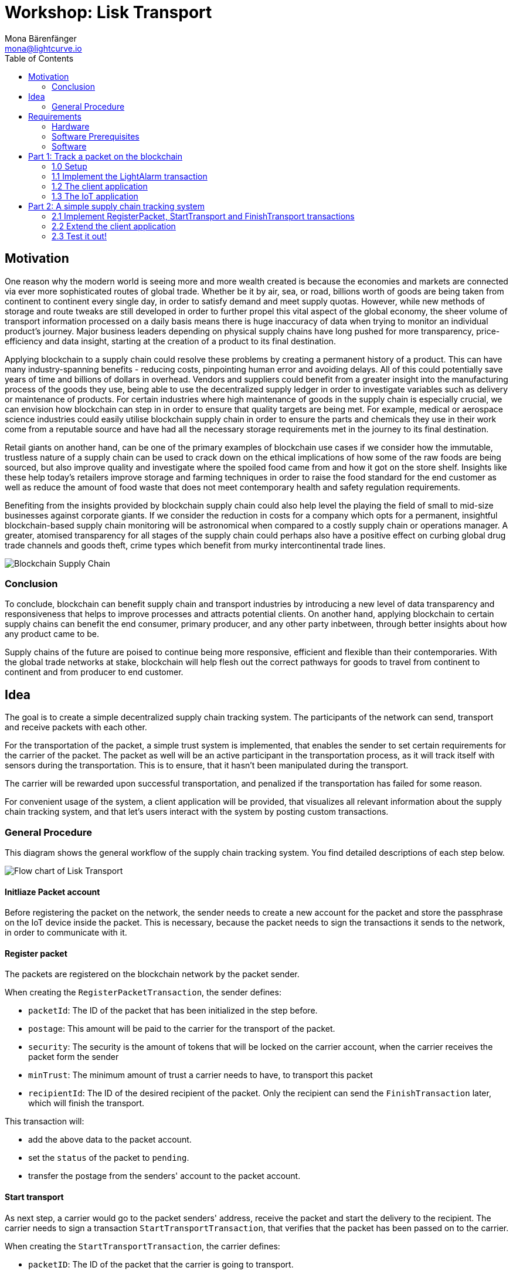 = Workshop: Lisk Transport
Mona Bärenfänger <mona@lightcurve.io>
:toc:
:experimental:

== Motivation

One reason why the modern world is seeing more and more wealth created is because the economies and markets are connected via ever more sophisticated routes of global trade.
Whether be it by air, sea, or road, billions worth of goods are being taken from continent to continent every single day, in order to satisfy demand and meet supply quotas.
However, while new methods of storage and route tweaks are still developed in order to further propel this vital aspect of the global economy, the sheer volume of transport information processed on a daily basis means there is huge inaccuracy of data when trying to monitor an individual product’s journey.
Major business leaders depending on physical supply chains have long pushed for more transparency, price-efficiency and data insight, starting at the creation of a product to its final destination.

Applying blockchain to a supply chain could resolve these problems by creating a permanent history of a product.
This can have many industry-spanning benefits - reducing costs, pinpointing human error and avoiding delays.
All of this could potentially save years of time and billions of dollars in overhead.
Vendors and suppliers could benefit from a greater insight into the manufacturing process of the goods they use, being able to use the decentralized supply ledger in order to investigate variables such as delivery or maintenance of products.
For certain industries where high maintenance of goods in the supply chain is especially crucial, we can envision how blockchain can step in in order to ensure that quality targets are being met.
For example, medical or aerospace science industries could easily utilise blockchain supply chain in order to ensure the parts and chemicals they use in their work come from a reputable source and have had all the necessary storage requirements met in the journey to its final destination.

Retail giants on another hand, can be one of the primary examples of blockchain use cases if we consider how the immutable, trustless nature of a supply chain can be used to crack down on the ethical implications of how some of the raw foods are being sourced, but also improve quality and investigate where the spoiled food came from and how it got on the store shelf.
Insights like these help today’s retailers improve storage and farming techniques in order to raise the food standard for the end customer as well as reduce the amount of food waste that does not meet contemporary health and safety regulation requirements.

Benefiting from the insights provided by blockchain supply chain could also help level the playing the field of small to mid-size businesses against corporate giants.
If we consider the reduction in costs for a company which opts for a permanent, insightful blockchain-based supply chain monitoring will be astronomical when compared to a costly supply chain or operations manager.
A greater, atomised transparency for all stages of the supply chain could perhaps also have a positive effect on curbing global drug trade channels and goods theft, crime types which benefit from murky intercontinental trade lines.

image::blockchain-supply-chain.jpg[Blockchain Supply Chain]

=== Conclusion

To conclude, blockchain can benefit supply chain and transport industries by introducing a new level of data transparency and responsiveness that helps to improve processes and attracts potential clients.
On another hand, applying blockchain to certain supply chains can benefit the end consumer, primary producer, and any other party inbetween, through better insights about how any product came to be.

Supply chains of the future are poised to continue being more responsive, efficient and flexible than their contemporaries.
With the global trade networks at stake, blockchain will help flesh out the correct pathways for goods to travel from continent to continent and from producer to end customer.

== Idea

The goal is to create a simple decentralized supply chain tracking system.
The participants of the network can send, transport and receive packets with each other.

For the transportation of the packet, a simple trust system is implemented, that enables the sender to set certain requirements for the carrier of the packet.
The packet as well will be an active participant in the transportation process, as it will track itself with sensors during the transportation.
This is to ensure, that it hasn't been manipulated during the transport.

The carrier will be rewarded upon successful transportation, and penalized if the transportation has failed for some reason.

For convenient usage of the system, a client application will be provided, that visualizes all relevant information about the supply chain tracking system, and that let's users interact with the system by posting custom transactions.

=== General Procedure

This diagram shows the general workflow of the supply chain tracking system.
You find detailed descriptions of each step below.

image::transport-uml.svg[Flow chart of Lisk Transport]

==== Initliaze Packet account

Before registering the packet on the network, the sender needs to create a new account for the packet and store the passphrase on the IoT device inside the packet.
This is necessary, because the packet needs to sign the transactions it sends to the network, in order to communicate with it.

==== Register packet

The packets are registered on the blockchain network by the packet sender.

When creating the `RegisterPacketTransaction`, the sender defines:

* `packetId`: The ID of the packet that has been initialized in the step before.
* `postage`: This amount will be paid to the carrier for the transport of the packet.
* `security`: The security is the amount of tokens that will be locked on the carrier account, when the carrier receives the packet form the sender
* `minTrust`: The minimum amount of trust a carrier needs to have, to transport this packet
* `recipientId`: The ID of the desired recipient of the packet. Only the recipient can send the `FinishTransaction` later, which will finish the transport.

This transaction will:

 * add the above data to the packet account.
 * set the `status` of the packet to `pending`.
 * transfer the postage from the senders' account to the packet account.

==== Start transport

As next step, a carrier would go to the packet senders' address, receive the packet and start the delivery to the recipient.
The carrier needs to sign a transaction `StartTransportTransaction`, that verifies that the packet has been passed on to the carrier.

When creating the `StartTransportTransaction`, the carrier defines:

* `packetID`: The ID of the packet that the carrier is going to transport.

This transaction will:

* lock the specified `security` of the packet in the carriers' account.
This security cannot be accessed by the carrier, unless the transport has been finished successfully.
* add the `carrier` to the packet account.
* set the `status` of the packet from `pending` to `ongoing`.

==== Packet tracking

During the transportation of the packet, the packet will track itself with different sensors, to check if it gets manipulated during the travel.
If a manipulation is detected, it will send a self-signed alarm transaction to the network.

This transaction will:

* change the packets' `status` to `alarm`
* Add the current `timestamp` to the list `asset.alarms.light` inside of the packet account.

==== Finish transport

When reaching the recipient of the packet, the carrier passes the packet to the recipient.
The recipient needs to sign the `FinishTransportTransaction`, that verifies that the packet has been passed on to the recipient.

When sending the transaction, the recipient needs to specify:

* `packetID`: The ID of the packet that the recipient received
* `status`: The status of the transport, which has 2 options: `"success"` or `"fail"`

This transaction will:

* If `status="success"`
** Send `postage` to carrier account
** Unlock `security` in carrier account
** Increase `trust` of carrier +1
** Set packet `status` to `success`
* If `status="fail"`
** Send `postage` to sender account
** Add `security` to the sender account, and nullify `lockedSecurity` from the account fo the carrier.
** Decrease `trust` of carrier by -1
** Set packet `status` to `fail`

== Requirements

=== Hardware

==== Hardware to bring yourself
* Laptop with one of the following OS installed:
** Ubuntu 16.04 (LTS) x86_64
** Ubuntu 18.04 (LTS) x86_64
** MacOS 10.13 (High Sierra)
** MacOS 10.14 (Mojave)

==== Hardware provided
* Raspberry Pi Zero W
* SD card
* Photoresistor
* Jumper cables
* USB -> Micro-USB cable

=== Software Prerequisites
* A code editor like Visual Studio Code
* Node.js (`v10` or higher installed - use `nvm` for easy switching between versions)
* Have `curl` installed
* Have Postgres installed (https://lisk.io/documentation/lisk-sdk/setup[Installation guide by Lisk]). Notice, we also talk about creating a lisk user on your system, for MacOS this is not needed.

=== Software

Three different kind of applications need to be developed, to create the decentralized supply chain system:

A node application::
which accepts the application-specific transaction types.
This application needs to be installed on different independent nodes and will setup and maintain the blockchain which is used to store the data about the packets, carrier and users.

A client application::
which is displaying information from the blockchain to the user.
It needs a frontend, which should be listing at least a list of packetIDs, the carrier, sender, recipient, and a status field (`pending | ongoing | alarm | success | fail`).
It should also provide an easy way to create and send the different transaction types to the network.

An IoT application::
which is stored on a microcontroller/raspberry pi. This application will track that the packet is not manipulated during the delivery.
To do this, certain sensors will be connected to it, that track information like light, temperature and/or humidity inside of the packet.
If something unexpected is detected by the IoT app, it will create a transaction object, sign it, and send it to the network.

== Part 1: Track a packet on the blockchain

=== 1.0 Setup

==== Clone the repo and install the dependencies

. Clone https://github.com/LiskHQ/lisk-sdk-examples/[Lisk-SDK-Examples] repository locally.
+
[source,bash]
----
git clone https://github.com/LiskHQ/lisk-sdk-examples.git
cd lisk-sdk-examples
----
. Checkout branch `development` (by default active branch).
. Navigate inside `transport/node` folder and run `npm install` to install the required dependencies for the node application.
+
[source,bash]
----
cd transport/node
npm install
----
. Setup the database:
.. In case you have experimented before with Lisk, it is possible you have to first drop your database and recreate it with: `dropdb lisk_dev && createdb lisk_dev --owner lisk`.
.. If you set up the Lisk SDK for the first time, run the following 2 commands:
+
[source, bash]
----
createdb lisk_dev --owner lisk
psql -d lisk_dev -c "alter user lisk with password 'password';"
----
. To verify if the setup is correct, try to run the application with
+
[source,bash]
----
node index.js | npx bunyan -o short
----
This command will run the `index.js` file and pipe the outputted logs to our preferred log formatting tool Bunyan.

If everything is running fine, you can stop the node by hitting kbd:[CTRL+C].

==== Prepare the IoT device

* Connect the sensor
* Install Node
* Prepare to connect to ssh via USB

=== 1.1 Implement the LightAlarm transaction

* Implementation of the LightAlarmTx
* Registering it with the node application

=== 1.2 The client application

* Initalize the packet account
** Create the packet credentials
** send 1 Beddow to packet from the genesis account, to initliaze the packet account
* Light-alarm explorer: Displaying the LightAlarmTxs + packetID

=== 1.3 The IoT application

* Read the sensor in a certain interval
* Send LightAlarmTx, if light is detected
* Make script start automatically after boot

== Part 2: A simple supply chain tracking system

=== 2.1 Implement RegisterPacket, StartTransport and FinishTransport transactions

Describe how to implement the missing transaction types. Leave certain parts of the implementation up to the user.

==== a. Register the packet on the blockchain

==== b. Start the Transport

==== d. Finish the Transport

=== 2.2 Extend the client application
Add the following features to the web application from <<_part-1-track-a-packet-on-the-blockchain, Part 1: Track a packet on the blockchain>>

* POST RegisterPacket, StartTransport and FinishTransport Transactions
* Explorer of registered Packets and Carriers, displaying `packet.asset` data

=== 2.3 Test it out!

==== Test run on local blockchain

A full test run of the supply chain tracking workflow with the blockchain application

==== Connecting multiple nodes

This sections explains how to connect several nodes to your blockchain, and how to exchange the dummydelegates with real ones.

==== Writing unit tests for custom transactions

How to test `undoAsset` functions
